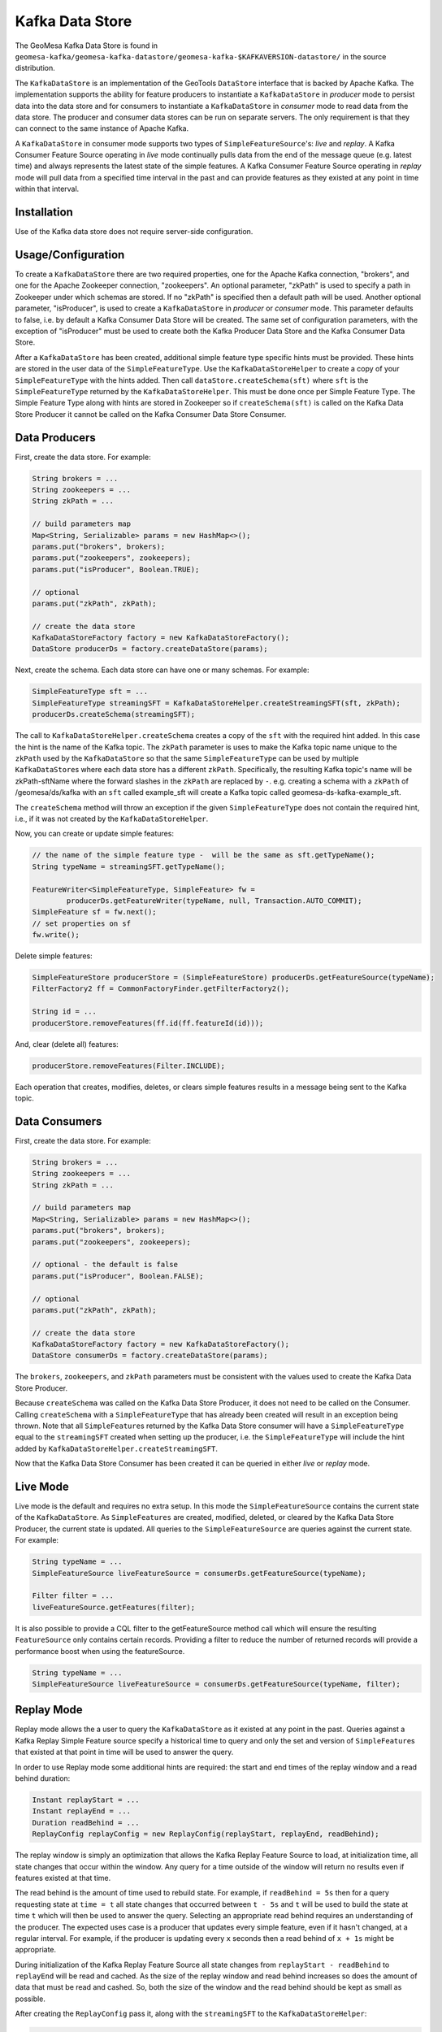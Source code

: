 Kafka Data Store
================

The GeoMesa Kafka Data Store is found in ``geomesa-kafka/geomesa-kafka-datastore/geomesa-kafka-$KAFKAVERSION-datastore/`` in the source
distribution.

The ``KafkaDataStore`` is an implementation of the GeoTools
``DataStore`` interface that is backed by Apache Kafka. The
implementation supports the ability for feature producers to instantiate
a ``KafkaDataStore`` in *producer* mode to persist data into the data
store and for consumers to instantiate a ``KafkaDataStore`` in
*consumer* mode to read data from the data store. The producer and
consumer data stores can be run on separate servers. The only
requirement is that they can connect to the same instance of Apache
Kafka.

A ``KafkaDataStore`` in consumer mode supports two types of
``SimpleFeatureSource``'s: *live* and *replay*. A Kafka Consumer Feature
Source operating in *live* mode continually pulls data from the end of
the message queue (e.g. latest time) and always represents the latest
state of the simple features. A Kafka Consumer Feature Source operating
in *replay* mode will pull data from a specified time interval in the
past and can provide features as they existed at any point in time
within that interval.

Installation
------------

Use of the Kafka data store does not require server-side configuration.

Usage/Configuration
-------------------

To create a ``KafkaDataStore`` there are two required properties, one
for the Apache Kafka connection, "brokers", and one for the Apache
Zookeeper connection, "zookeepers". An optional parameter, "zkPath" is
used to specify a path in Zookeeper under which schemas are stored. If
no "zkPath" is specified then a default path will be used. Another
optional parameter, "isProducer", is used to create a ``KafkaDataStore``
in *producer* or *consumer* mode. This parameter defaults to false, i.e.
by default a Kafka Consumer Data Store will be created. The same set of
configuration parameters, with the exception of "isProducer" must be
used to create both the Kafka Producer Data Store and the Kafka Consumer
Data Store.

After a ``KafkaDataStore`` has been created, additional simple feature
type specific hints must be provided. These hints are stored in the user
data of the ``SimpleFeatureType``. Use the ``KafkaDataStoreHelper`` to
create a copy of your ``SimpleFeatureType`` with the hints added. Then
call ``dataStore.createSchema(sft)`` where ``sft`` is the
``SimpleFeatureType`` returned by the ``KafkaDataStoreHelper``. This
must be done once per Simple Feature Type. The Simple Feature Type along
with hints are stored in Zookeeper so if ``createSchema(sft)`` is called
on the Kafka Data Store Producer it cannot be called on the Kafka
Consumer Data Store Consumer.

Data Producers
--------------

First, create the data store. For example:

.. code-block:: java

    String brokers = ...
    String zookeepers = ...
    String zkPath = ...

    // build parameters map
    Map<String, Serializable> params = new HashMap<>();
    params.put("brokers", brokers);
    params.put("zookeepers", zookeepers);
    params.put("isProducer", Boolean.TRUE);

    // optional
    params.put("zkPath", zkPath);

    // create the data store
    KafkaDataStoreFactory factory = new KafkaDataStoreFactory();
    DataStore producerDs = factory.createDataStore(params);

Next, create the schema. Each data store can have one or many schemas.
For example:

.. code-block:: java

    SimpleFeatureType sft = ...
    SimpleFeatureType streamingSFT = KafkaDataStoreHelper.createStreamingSFT(sft, zkPath);
    producerDs.createSchema(streamingSFT);

The call to ``KafkaDataStoreHelper.createSchema`` creates a copy of the
``sft`` with the required hint added. In this case the hint is the name
of the Kafka topic. The ``zkPath`` parameter is uses to make the Kafka
topic name unique to the ``zkPath`` used by the ``KafkaDataStore`` so
that the same ``SimpleFeatureType`` can be used by multiple
``KafkaDataStore``\ s where each data store has a different ``zkPath``.
Specifically, the resulting Kafka topic's name will be zkPath-sftName
where the forward slashes in the ``zkPath`` are replaced by ``-``.  e.g. creating a schema
with a ``zkPath`` of /geomesa/ds/kafka with an ``sft`` called example_sft will
create a Kafka topic called geomesa-ds-kafka-example_sft.

The ``createSchema`` method will throw an exception if the given
``SimpleFeatureType`` does not contain the required hint, i.e., if it
was not created by the ``KafkaDataStoreHelper``.

Now, you can create or update simple features:

.. code-block:: java

    // the name of the simple feature type -  will be the same as sft.getTypeName();
    String typeName = streamingSFT.getTypeName();

    FeatureWriter<SimpleFeatureType, SimpleFeature> fw =
            producerDs.getFeatureWriter(typeName, null, Transaction.AUTO_COMMIT);
    SimpleFeature sf = fw.next();
    // set properties on sf
    fw.write();

Delete simple features:

.. code-block:: java

    SimpleFeatureStore producerStore = (SimpleFeatureStore) producerDs.getFeatureSource(typeName);
    FilterFactory2 ff = CommonFactoryFinder.getFilterFactory2();

    String id = ...
    producerStore.removeFeatures(ff.id(ff.featureId(id)));

And, clear (delete all) features:

.. code-block:: java

    producerStore.removeFeatures(Filter.INCLUDE);

Each operation that creates, modifies, deletes, or clears simple
features results in a message being sent to the Kafka topic.

Data Consumers
--------------

First, create the data store. For example:

.. code-block:: java

    String brokers = ...
    String zookeepers = ...
    String zkPath = ...

    // build parameters map
    Map<String, Serializable> params = new HashMap<>();
    params.put("brokers", brokers);
    params.put("zookeepers", zookeepers);

    // optional - the default is false
    params.put("isProducer", Boolean.FALSE);

    // optional
    params.put("zkPath", zkPath);

    // create the data store
    KafkaDataStoreFactory factory = new KafkaDataStoreFactory();
    DataStore consumerDs = factory.createDataStore(params);

The ``brokers``, ``zookeepers``, and ``zkPath`` parameters must be
consistent with the values used to create the Kafka Data Store Producer.

Because ``createSchema`` was called on the Kafka Data Store Producer, it
does not need to be called on the Consumer. Calling ``createSchema``
with a ``SimpleFeatureType`` that has already been created will result
in an exception being thrown. Note that all ``SimpleFeature``\ s
returned by the Kafka Data Store consumer will have a
``SimpleFeatureType`` equal to the ``streamingSFT`` created when setting
up the producer, i.e. the ``SimpleFeatureType`` will include the hint
added by ``KafkaDataStoreHelper.createStreamingSFT``.

Now that the Kafka Data Store Consumer has been created it can be
queried in either *live* or *replay* mode.

Live Mode
---------

Live mode is the default and requires no extra setup. In this mode the
``SimpleFeatureSource`` contains the current state of the
``KafkaDataStore``. As ``SimpleFeatures`` are created, modified,
deleted, or cleared by the Kafka Data Store Producer, the current state
is updated. All queries to the ``SimpleFeatureSource`` are queries
against the current state. For example:

.. code-block:: java

    String typeName = ...
    SimpleFeatureSource liveFeatureSource = consumerDs.getFeatureSource(typeName);

    Filter filter = ...
    liveFeatureSource.getFeatures(filter);

It is also possible to provide a CQL filter to the getFeatureSource method call which will ensure
the resulting ``FeatureSource`` only contains certain records. Providing a filter to reduce the number of
returned records will provide a performance boost when using the featureSource.

.. code-block:: java

    String typeName = ...
    SimpleFeatureSource liveFeatureSource = consumerDs.getFeatureSource(typeName, filter);

Replay Mode
-----------

Replay mode allows the a user to query the ``KafkaDataStore`` as it
existed at any point in the past. Queries against a Kafka Replay Simple
Feature source specify a historical time to query and only the set and
version of ``SimpleFeature``\ s that existed at that point in time will
be used to answer the query.

In order to use Replay mode some additional hints are required: the
start and end times of the replay window and a read behind duration:

.. code-block:: java

    Instant replayStart = ...
    Instant replayEnd = ...
    Duration readBehind = ...
    ReplayConfig replayConfig = new ReplayConfig(replayStart, replayEnd, readBehind);

The replay window is simply an optimization that allows the Kafka Replay
Feature Source to load, at initialization time, all state changes that
occur within the window. Any query for a time outside of the window will
return no results even if features existed at that time.

The read behind is the amount of time used to rebuild state. For
example, if ``readBehind = 5s`` then for a query requesting state at
``time = t`` all state changes that occurred between ``t - 5s`` and
``t`` will be used to build the state at time ``t`` which will then be
used to answer the query. Selecting an appropriate read behind requires
an understanding of the producer. The expected uses case is a producer
that updates every simple feature, even if it hasn't changed, at a
regular interval. For example, if the producer is updating every ``x``
seconds then a read behind of ``x + 1s`` might be appropriate.

During initialization of the Kafka Replay Feature Source all state
changes from ``replayStart - readBehind`` to ``replayEnd`` will be read
and cached. As the size of the replay window and read behind increases
so does the amount of data that must be read and cashed. So, both the
size of the window and the read behind should be kept as small as
possible.

After creating the ``ReplayConfig`` pass it, along with the
``streamingSFT`` to the ``KafkaDataStoreHelper``:

.. code-block:: java

    SimpleFeatureType streamingSFT = consumerDs.getSchema(typeName);
    SimpleFeatureType replaySFT = KafkaDataStoreHelper.createReplaySFT(streamingSFT, replayConfig);

The ``streamingSFT`` passed to ``createReplaySFT`` must contain the
hints added by ``KafkaDataStoreHelper.createStreamingSFT``. The easiest
way to ensure this is to call ``consumerDs.getSchema(typeName)``. The
``SimpleFeatureType`` returned by ``createReplaySFT`` will contain the
hint added by ``createStreamingSFT`` as well as a a hint containing the
``ReplayConfig``. Additionally the ``replaySFT`` will have a different
name then then ``streamingSFT``. This is to differentiate *live* and
*replay* ``SimpleFeatureType``\ s. The ``replaySFT`` will also contain
an additional attribute, ``KafkaLogTime``, of type ``java.util.Date``
which represents the historical query time.

After creating the ``replaySFT`` the Kafka Replay Feature Source may be
created:

.. code-block:: java

    consumerDs.createSchema(replaySFT);

    String replayTimeName = replaySFT.getTypeName();
    SimpleFeatureSource replayFeatureSource = consumerDs.getFeatureSource(replayTimeName);

The call to ``createSchema`` is required because the ``replaySFT`` is a
new ``SimpleFeatureType``.

Finally the Kafka Replay Consumer Feature Source can be queried:

.. code-block:: java

    Instant historicalTime = ...
    Filter timeFilter = ff.and(filter, ReplayTimeHelper.toFilter(historicalTime));

    replayFeatureSource.getFeatures(timeFilter);

Using the Kafka Data Store in GeoServer
---------------------------------------

See :doc:`./geoserver`.

Command Line Tools
------------------

The KafkaGeoMessageFormatter, part of geomesa-kafka-datastore, may be
used with the ``kafka-console-consumer``, part of Apache Kafka. In order
to use this formatter call the kafka-console consumer with these
additional arguments:

.. note::

    Replace ``$KAFKAVERSION`` below with the appropriate version number for your environment: 08, 09, or 10.
    e.g. ``org.locationtech.geomesa.kafka08.KafkaGeoMessageFormatter``

.. code-block:: bash

    --formatter org.locationtech.geomesa.kafka$KAFKAVERSION.KafkaGeoMessageFormatter
    --property sft.name={sftName}
    --property sft.spec={sftSpec}

In order to pass the spec via a command argument all ``%`` characters
must be replaced by ``%37`` and all ``=`` characters must be replaced by
``%61``.

A slightly easier to use but slightly less flexible alternative is to
use the ``KafkaDataStoreLogViewer`` instead of the
``kafka-console-consumer``. To use the ``KafkaDataStoreLogViewer`` first
copy the geomesa-kafka-geoserver-plugin.jar to $KAFKA\_HOME/libs. Then
create a copy of $KAFKA\_HOME/bin/kafka-console-consumer.sh called
"kafka-ds-log-viewer" and in the copy replace the classname in the exec
command at the end of the script with
``org.locationtech.geomesa.kafka$KAFKAVERSION.KafkaDataStoreLogViewer``.

The ``KafkaDataStoreLogViewer`` requires three arguments:
``--zookeeper``, ``--zkPath``, and ``--sftName``. It also supports an
optional argument ``--from`` which accepts values ``oldest`` and
``newest``. ``oldest`` is equivalent to specifying ``--from-beginning``
when using the ``kafka-console-consumer`` and ``newest`` is equivalent
to not specifying ``--from-beginning``.

For example:

.. code-block:: bash

    $ kafka-ds-log-viewer --zookeeper {zookeeper} --zkPath {zkPath} --sftName {sftName}

The ``KafkaDataStoreLogViewer`` loads the ``SimpleFeatureType`` from
Zookeeper so it does not need to be passed via the command line.